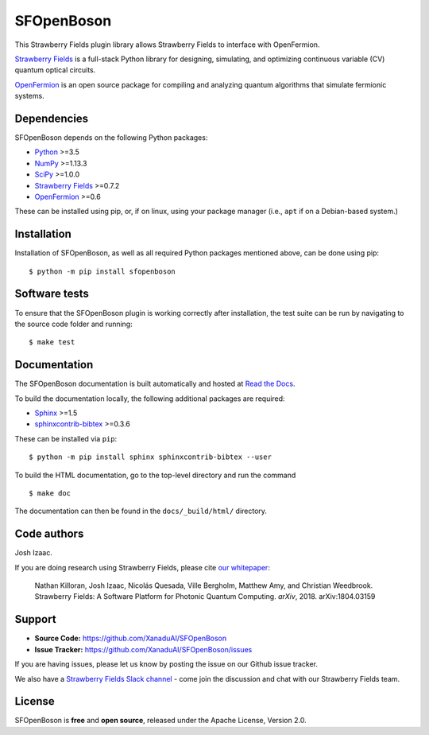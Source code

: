 SFOpenBoson
==============

This Strawberry Fields plugin library allows Strawberry Fields to interface with OpenFermion.

`Strawberry Fields <http://github.com/XanaduAI/strawberryfields>`_ is a full-stack Python library for
designing, simulating, and optimizing continuous variable (CV) quantum optical circuits.

`OpenFermion <http://openfermion.org>`_ is an open source package for compiling and analyzing
quantum algorithms that simulate fermionic systems.


Dependencies
-------------

SFOpenBoson depends on the following Python packages:

* `Python <http://python.org/>`_ >=3.5
* `NumPy <http://numpy.org/>`_  >=1.13.3
* `SciPy <http://scipy.org/>`_  >=1.0.0
* `Strawberry Fields <http://strawberryfields.readthedocs.io/>`_ >=0.7.2
* `OpenFermion <https://github.com/quantumlib/OpenFermion>`_ >=0.6

These can be installed using pip, or, if on linux, using your package manager (i.e., ``apt`` if on a Debian-based system.)


Installation
------------

Installation of SFOpenBoson, as well as all required Python packages mentioned above, can be done using pip:
::

    $ python -m pip install sfopenboson


Software tests
--------------

To ensure that the SFOpenBoson plugin is working correctly after installation, the test suite can be run by navigating to the source code folder and running: ::

	$ make test


Documentation
-------------

The SFOpenBoson documentation is built automatically and hosted at `Read the Docs <https://sfopenboson.readthedocs.io>`_.

To build the documentation locally, the following additional packages are required:

* `Sphinx <http://sphinx-doc.org/>`_ >=1.5
* `sphinxcontrib-bibtex <https://sphinxcontrib-bibtex.readthedocs.io/en/latest/>`_ >=0.3.6

These can be installed via ``pip``: ::

    $ python -m pip install sphinx sphinxcontrib-bibtex --user

To build the HTML documentation, go to the top-level directory and run the command
::

  $ make doc

The documentation can then be found in the ``docs/_build/html/`` directory.


Code authors
------------

Josh Izaac.

If you are doing research using Strawberry Fields, please cite `our whitepaper <https://arxiv.org/abs/1804.03159>`_:

  Nathan Killoran, Josh Izaac, Nicolás Quesada, Ville Bergholm, Matthew Amy, and Christian Weedbrook. Strawberry Fields: A Software Platform for Photonic Quantum Computing. *arXiv*, 2018. arXiv:1804.03159


Support
-------

- **Source Code:** https://github.com/XanaduAI/SFOpenBoson
- **Issue Tracker:** https://github.com/XanaduAI/SFOpenBoson/issues

If you are having issues, please let us know by posting the issue on our Github issue tracker.

We also have a `Strawberry Fields Slack channel <https://u.strawberryfields.ai/slack>`_ -
come join the discussion and chat with our Strawberry Fields team.


License
-------

SFOpenBoson is **free** and **open source**, released under the Apache License, Version 2.0.
